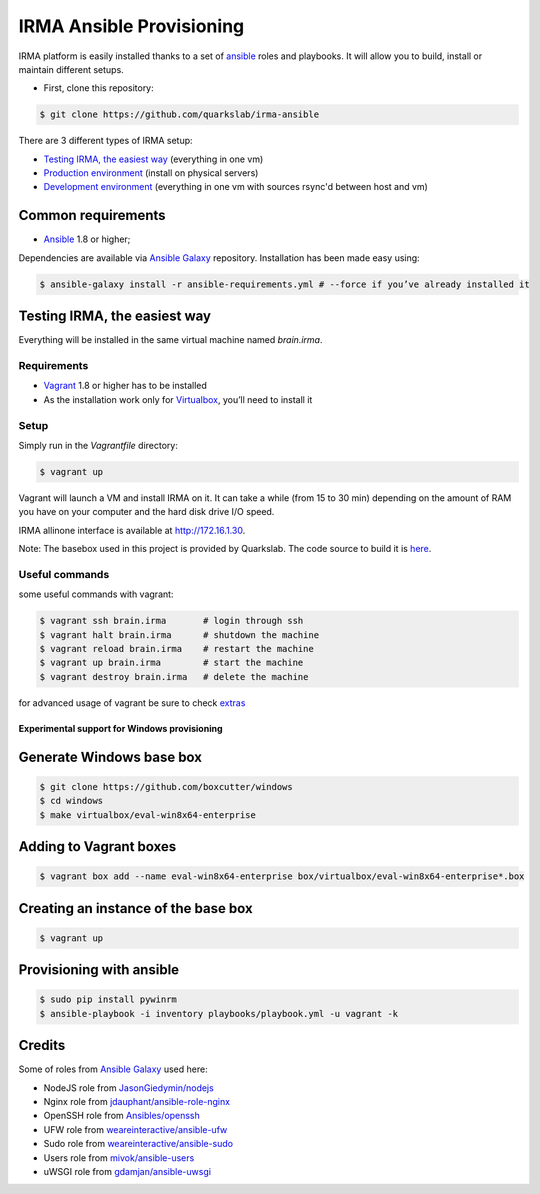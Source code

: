 =========================
IRMA Ansible Provisioning
=========================

|build-status| |docs|

IRMA platform is easily installed thanks to a set of `ansible <http://www.ansible.com>`_ roles and playbooks. It will allow you to build, install or maintain different setups.

- First, clone this repository:

.. code-block:: bash

    $ git clone https://github.com/quarkslab/irma-ansible

There are 3 different types of IRMA setup:

- `Testing IRMA, the easiest way`_ (everything in one vm)
- `Production environment <docs/install_prod.rst>`_ (install on physical servers)
- `Development environment <docs/install_dev.rst>`_ (everything in one vm with sources rsync'd between host and vm)

Common requirements
-------------------

- `Ansible <http://www.ansible.com>`_ 1.8 or higher;

Dependencies are available via `Ansible Galaxy <https://galaxy.ansible.com/>`_ repository. Installation has been made easy using:

.. code-block:: bash

    $ ansible-galaxy install -r ansible-requirements.yml # --force if you’ve already installed it

Testing IRMA, the easiest way
-----------------------------

Everything will be installed in the same virtual machine named `brain.irma`.

Requirements
````````````

- `Vagrant <http://www.vagrantup.com/>`_ 1.8 or higher has to be installed
- As the installation work only for `Virtualbox <https://www.virtualbox.org/>`_,
  you’ll need to install it

Setup
`````

Simply run in the `Vagrantfile` directory:

.. code-block:: bash

    $ vagrant up


Vagrant will launch a VM and install IRMA on it. It can take a while
(from 15 to 30 min) depending on the amount of RAM you have on your computer
and the hard disk drive I/O speed.

IRMA allinone interface is available at `http://172.16.1.30 <http://172.16.1.30>`_.

Note: The basebox used in this project is provided by Quarkslab. The code
source to build it is `here <https://github.com/quarkslab/debian-vm>`_.


Useful commands
```````````````

some useful commands with vagrant:


.. code-block:: bash

    $ vagrant ssh brain.irma       # login through ssh
    $ vagrant halt brain.irma      # shutdown the machine
    $ vagrant reload brain.irma    # restart the machine
    $ vagrant up brain.irma        # start the machine
    $ vagrant destroy brain.irma   # delete the machine

for advanced usage of vagrant be sure to check `extras <docs/install_extras.rst>`_

Experimental support for Windows provisioning
=============================================

Generate Windows base box
-------------------------

.. code-block:: bash

    $ git clone https://github.com/boxcutter/windows
    $ cd windows
    $ make virtualbox/eval-win8x64-enterprise

Adding to Vagrant boxes
-----------------------

.. code-block:: bash

    $ vagrant box add --name eval-win8x64-enterprise box/virtualbox/eval-win8x64-enterprise*.box

Creating an instance of the base box
------------------------------------

.. code-block:: bash

    $ vagrant up

Provisioning with ansible
-------------------------

.. code-block:: bash

    $ sudo pip install pywinrm
    $ ansible-playbook -i inventory playbooks/playbook.yml -u vagrant -k

Credits
-------

Some of roles from `Ansible Galaxy <https://galaxy.ansible.com/>`_ used here:

- NodeJS role from `JasonGiedymin/nodejs <https://github.com/AnsibleShipyard/ansible-nodejs>`_
- Nginx role from `jdauphant/ansible-role-nginx <https://github.com/jdauphant/ansible-role-nginx>`_
- OpenSSH role from `Ansibles/openssh <https://github.com/Ansibles/openssh>`_
- UFW role from `weareinteractive/ansible-ufw <https://github.com/weareinteractive/ansible-ufw>`_
- Sudo role from `weareinteractive/ansible-sudo <https://github.com/weareinteractive/ansible-sudo>`_
- Users role from `mivok/ansible-users <https://github.com/mivok/ansible-users>`_
- uWSGI role from `gdamjan/ansible-uwsgi <https://github.com/gdamjan/ansible-uwsgi>`_


.. |build-status| image:: https://travis-ci.org/quarkslab/irma-ansible.svg?branch=master
    :alt: Travis-CI build status
    :scale: 100%
    :target: https://travis-ci.org/quarkslab/irma-ansible

.. |docs| image:: https://readthedocs.org/projects/irma/badge/
    :alt: Documentation Status
    :scale: 100%
    :target: https://irma.readthedocs.org
